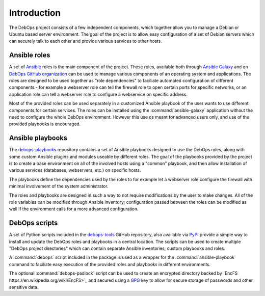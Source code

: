 Introduction
============

The DebOps project consists of a few independent components, which together
allow you to manage a Debian or Ubuntu based server environment. The goal of
the project is to allow easy configuration of a set of Debian servers which can
securely talk to each other and provide various services to other hosts.


Ansible roles
-------------

A set of `Ansible <https://ansible.com/>`_ roles is the main component of the
project. These roles, available both through `Ansible Galaxy <https://galaxy.ansible.com/>`_
and on `DebOps GitHub organization <https://github.com/debops/>`_ can be used
to manage various components of an operating system and applications. The roles
are designed to be used together as "role dependencies" to faciliate automated
configuration of different components - for example a webserver role can tell
the firewall role to open certain ports for specific networks, or an
application role can tell a webserver role to configure a webservice on
specific address.

Most of the provided roles can be used separately in a customized Ansible
playbook of the user wants to use different components for certain services.
The roles can be installed using the :command:`ansible-galaxy` application
without the need to configure the whole DebOps environment. However this use os
meant for advanced users only, and use of the provided playbooks is encouraged.


Ansible playbooks
-----------------

The `debops-playbooks <https://github.com/debops/debops-playbooks>`_ repository
contains a set of Ansible playbooks designed to use the DebOps roles, along
with some custom Ansible plugins and modules useable by different roles. The
goal of the playbooks provided by the project is to create a base environment
on all of the involved hosts using a "common" playbook, and then allow
installation of various services (databases, webservers, etc.) on specific
hosts.

The playbooks define the dependencies used by the roles to for example
let a webserver role configure the firewall with minimal involvement of the
system administrator.

The roles and playbooks are designed in such a way to not require modifications
by the user to make changes. All of the role variables can be modified through
Ansible inventory; configuration passed between the roles can be modified as
well if the environment calls for a more advanced configuration.


DebOps scripts
--------------

A set of Python scripts included in the `debops-tools <https://github.com/debops/debops-tools>`_
GitHub repository, also available via `PyPI <https://pypi.python.org/pypi/debops>`_
provide a simple way to install and update the DebOps roles and playbooks in
a central location. The scripts can be used to create multiple "DebOps project
directories" which can contain separate Ansible inventories, custom playbooks
and roles.

A :command:`debops` script included in the package is used as a wrapper for the
:command:`ansible-playbook` command to faciliate easy execution of the provided
roles and playbooks in different environments.

The optional :command:`debops-padlock` script can be used to create an
encrypted directory backed by `EncFS https://en.wikipedia.org/wiki/EncFS>`_ and
secured using a `GPG <https://gnupg.org/>`_ key to allow for secure storage of
passwords and other sensitive data.

..
 Local Variables:
 mode: rst
 ispell-local-dictionary: "american"
 End:

